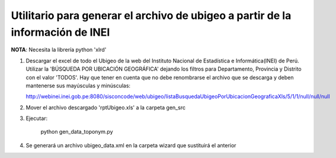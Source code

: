 Utilitario para generar el archivo de ubigeo a partir de la información de INEI
=================================================================================

**NOTA**: Necesita la librería python 'xlrd'

1. Descargar el excel de todo el Ubigeo de la web del Instituto Nacional de
   Estadística e Informática(INEI) de Perú. Utilizar la 'BÚSQUEDA POR UBICACIÓN
   GEOGRÁFICA' dejando los filtros para Departamento, Provincia y Distrito con el valor
   'TODOS'. Hay que tener en cuenta que no debe renombrarse el archivo que se
   descarga y deben mantenerse sus mayúsculas y minúsculas:

   http://webinei.inei.gob.pe:8080/sisconcode/web/ubigeo/listaBusquedaUbigeoPorUbicacionGeograficaXls/5/1/1/null/null/null

2. Mover el archivo descargado 'rptUbigeo.xls' a la carpeta gen_src
3. Ejecutar:

        python gen_data_toponym.py
4. Se generará un archivo ubigeo_data.xml en la carpeta wizard que sustituirá el
   anterior
